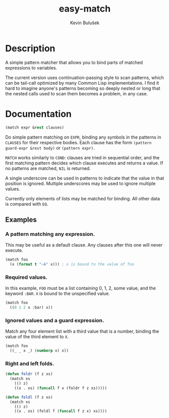 #+TITLE: easy-match
#+AUTHOR: Kevin Bulušek
#+OPTIONS: num:nil toc:nil
#+STARTUP: showeverything

* Description

A simple pattern matcher that allows you to bind parts of matched
expressions to variables.

The current version uses continuation-passing style to scan patterns,
which can be tail-call optimized by many Common Lisp implementations.
I find it hard to imagine anyone's patterns becoming so deeply nested
or long that the nested calls used to scan them becomes a problem, in
any case.

* Documentation

#+BEGIN_SRC lisp
  (match expr &rest clauses)
#+END_SRC

Do simple pattern matching on =EXPR=, binding any symbols in the
patterns in =CLAUSES= for their respective bodies.  Each clause has
the form =(pattern guard-expr &rest body)= or =(pattern expr)=.

=MATCH= works similarly to =COND=: clauses are tried in sequential
order, and the first matching pattern decides which clause executes
and returns a value.  If no patterns are matched, =NIL= is returned.

A single underscore can be used in patterns to indicate that the value
in that position is ignored.  Multiple underscores may be used to
ignore multiple values.

Currently only elements of lists may be matched for binding.  All
other data is compared with =EQ=.

** Examples

*** A pattern matching any expression.

This may be useful as a default clause.  Any clauses after this one
will never execute.

#+BEGIN_SRC lisp
  (match foo
    (x (format t "~A" x))) ; x is bound to the value of foo
#+END_SRC

*** Required values.

In this example, =FOO= must be a list containing 0, 1, 2, some value,
and the keyword =:BAR=.  =X= is bound to the unspecified value.

#+BEGIN_SRC lisp
  (match foo
    ((0 1 2 x :bar) x))
#+END_SRC

*** Ignored values and a guard expression.

Match any four element list with a third value that is a number,
binding the value of the third element to =X=.

#+BEGIN_SRC lisp
  (match foo
    ((_ _ x _) (numberp x) x))
#+END_SRC

*** Right and left folds.

#+BEGIN_SRC lisp
  (defun foldr (f z xs)
    (match xs
      (() z)
      ((x . xs) (funcall f x (foldr f z xs)))))

  (defun foldl (f z xs)
    (match xs
      (() z)
      ((x . xs) (foldl f (funcall f z x) xs))))
#+END_SRC
